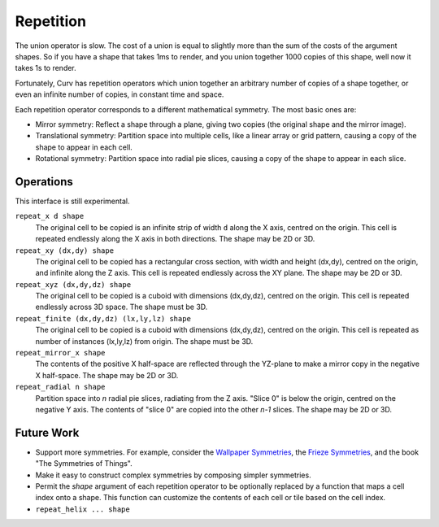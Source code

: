 Repetition
==========
The union operator is slow. The cost of a union is equal to slightly more than the sum of the costs of the argument shapes. So if you have a shape that takes 1ms to render, and you union together 1000 copies of this shape, well now it takes 1s to render.

Fortunately, Curv has repetition operators which union together an arbitrary number of copies of a shape together, or even an infinite number of copies, in constant time and space.

Each repetition operator corresponds to a different mathematical symmetry. The most basic ones are:

* Mirror symmetry: Reflect a shape through a plane, giving two copies (the original shape and the mirror image).
* Translational symmetry: Partition space into multiple cells, like a linear array or grid pattern, causing a copy of the shape to appear in each cell.
* Rotational symmetry: Partition space into radial pie slices, causing a copy of the shape to appear in each slice.

Operations
----------
This interface is still experimental.

``repeat_x d shape``
  The original cell to be copied is an infinite strip of width ``d`` along the X axis,
  centred on the origin. This cell is repeated endlessly along the X axis in both directions.
  The shape may be 2D or 3D.

``repeat_xy (dx,dy) shape``
  The original cell to be copied has a rectangular cross section, with width and height (dx,dy),
  centred on the origin, and infinite along the Z axis.
  This cell is repeated endlessly across the XY plane.
  The shape may be 2D or 3D.

``repeat_xyz (dx,dy,dz) shape``
  The original cell to be copied is a cuboid with dimensions (dx,dy,dz),
  centred on the origin.
  This cell is repeated endlessly across 3D space.
  The shape must be 3D.

``repeat_finite (dx,dy,dz) (lx,ly,lz) shape``
  The original cell to be copied is a cuboid with dimensions (dx,dy,dz),
  centred on the origin.
  This cell is repeated as number of instances (lx,ly,lz) from origin.
  The shape must be 3D.

``repeat_mirror_x shape``
  The contents of the positive X half-space
  are reflected through the YZ-plane
  to make a mirror copy in the negative X half-space.
  The shape may be 2D or 3D.

``repeat_radial n shape``
  Partition space into *n* radial pie slices, radiating from the Z axis.
  "Slice 0" is below the origin, centred on the negative Y axis.
  The contents of "slice 0" are copied into the other *n-1* slices.
  The shape may be 2D or 3D.

Future Work
-----------
* Support more symmetries. For example, consider the `Wallpaper Symmetries`_, the `Frieze Symmetries`_,
  and the book "The Symmetries of Things".
* Make it easy to construct complex symmetries by composing simpler symmetries.
* Permit the `shape` argument of each repetition operator to be optionally replaced by a function
  that maps a cell index onto a shape. This function can customize the contents of each cell or tile
  based on the cell index.
* ``repeat_helix ... shape``

.. _`Wallpaper Symmetries`: https://en.wikipedia.org/wiki/Wallpaper_group
.. _`Frieze Symmetries`: https://en.wikipedia.org/wiki/Frieze_group
